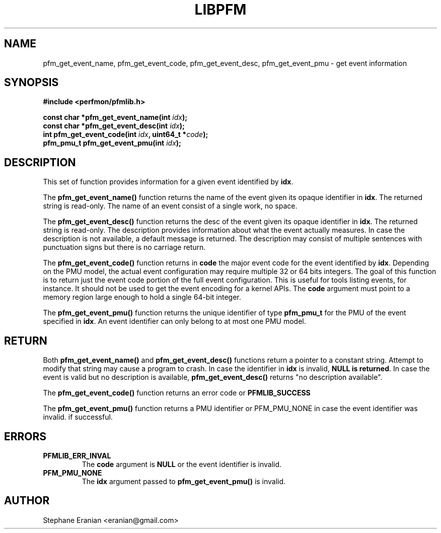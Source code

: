 .TH LIBPFM 4  "September, 2009" "" "Linux Programmer's Manual"
.SH NAME
pfm_get_event_name, pfm_get_event_code, pfm_get_event_desc, pfm_get_event_pmu \- get event information
.SH SYNOPSIS
.nf
.B #include <perfmon/pfmlib.h>
.sp
.BI "const char *pfm_get_event_name(int " idx ");"
.BI "const char *pfm_get_event_desc(int " idx ");"
.BI "int pfm_get_event_code(int " idx ", uint64_t *"code ");"
.BI "pfm_pmu_t pfm_get_event_pmu(int " idx ");"
.sp
.SH DESCRIPTION
This set of function provides information for a given event identified
by \fBidx\fR.


The \fBpfm_get_event_name()\fR function returns the name of the event
given its opaque identifier in \fBidx\fR. The returned string is read-only.
The name of an event consist of a single work, no space.


The \fBpfm_get_event_desc()\fR function returns the desc  of the event
given its opaque identifier in \fBidx\fR. The returned string is read-only.
The description provides information about what the event actually measures.
In case the description is not available, a default message is returned.
The description may consist of multiple sentences with punctuation signs but
there is no carriage return.

The \fBpfm_get_event_code()\fR function returns in \fBcode\fR the major event
code for the event identified by \fBidx\fR. Depending on the PMU model,
the actual event configuration may require multiple 32 or 64 bits
integers. The goal of this function is to return just the event code
portion of the full event configuration. This is useful for tools
listing events, for instance. It should not be used to get the event
encoding for a kernel APIs. The \fBcode\fR argument must point
to a memory region large enough to hold a single 64-bit integer.

The \fBpfm_get_event_pmu()\fR function returns the unique identifier
of type \fBpfm_pmu_t\fR for the PMU of the event specified in \fBidx\fR.
An event identifier can only belong to at most one PMU model.

.SH RETURN

Both \fBpfm_get_event_name()\fR and \fBpfm_get_event_desc()\fR functions
return a pointer to a constant string. Attempt to modify that string may
cause a program to crash. In case the identifier in \fBidx\fR is invalid,
\fBNULL is returned\fR. In case the event is valid but no description is
available, \fBpfm_get_event_desc()\fR returns "no description available".

The \fBpfm_get_event_code()\fR function returns an error code or \fBPFMLIB_SUCCESS\fR

The \fBpfm_get_event_pmu()\fR function returns a PMU identifier or PFM_PMU_NONE
in case the event identifier was invalid.
if successful.
.SH ERRORS
.TP
.B PFMLIB_ERR_INVAL
The \fBcode\fR argument is \fBNULL\fR or the event identifier is invalid.
.TP
.B PFM_PMU_NONE
The \fBidx\fR argument passed to \fBpfm_get_event_pmu()\fR is invalid.

.SH AUTHOR
Stephane Eranian <eranian@gmail.com>
.PP
